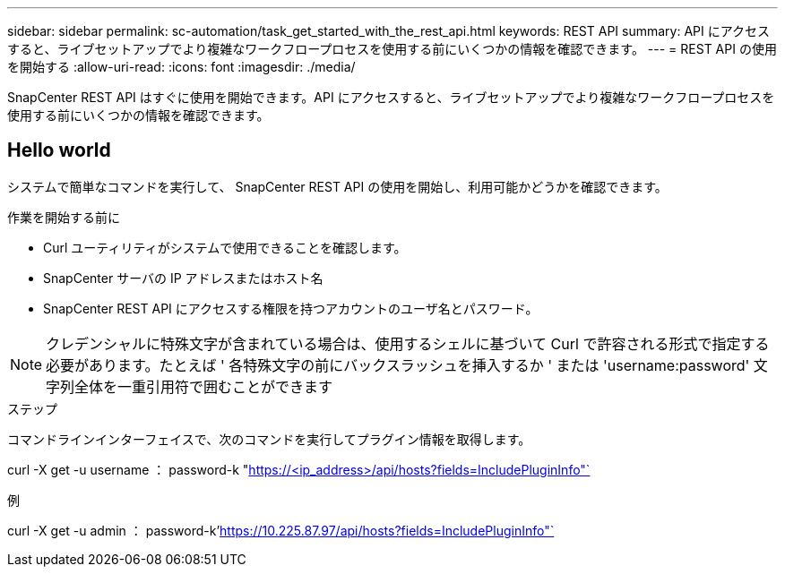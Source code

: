 ---
sidebar: sidebar 
permalink: sc-automation/task_get_started_with_the_rest_api.html 
keywords: REST API 
summary: API にアクセスすると、ライブセットアップでより複雑なワークフロープロセスを使用する前にいくつかの情報を確認できます。 
---
= REST API の使用を開始する
:allow-uri-read: 
:icons: font
:imagesdir: ./media/


[role="lead"]
SnapCenter REST API はすぐに使用を開始できます。API にアクセスすると、ライブセットアップでより複雑なワークフロープロセスを使用する前にいくつかの情報を確認できます。



== Hello world

システムで簡単なコマンドを実行して、 SnapCenter REST API の使用を開始し、利用可能かどうかを確認できます。

.作業を開始する前に
* Curl ユーティリティがシステムで使用できることを確認します。
* SnapCenter サーバの IP アドレスまたはホスト名
* SnapCenter REST API にアクセスする権限を持つアカウントのユーザ名とパスワード。



NOTE: クレデンシャルに特殊文字が含まれている場合は、使用するシェルに基づいて Curl で許容される形式で指定する必要があります。たとえば ' 各特殊文字の前にバックスラッシュを挿入するか ' または 'username:password' 文字列全体を一重引用符で囲むことができます

.ステップ
コマンドラインインターフェイスで、次のコマンドを実行してプラグイン情報を取得します。

curl -X get -u username ： password-k "https://<ip_address>/api/hosts?fields=IncludePluginInfo"`[]

例

curl -X get -u admin ： password-k'https://10.225.87.97/api/hosts?fields=IncludePluginInfo"`[]
